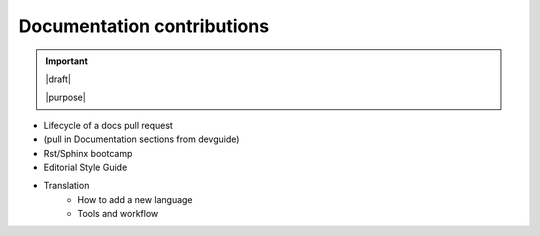 ===========================
Documentation contributions
===========================

.. important::

   |draft|

   |purpose|


* Lifecycle of a docs pull request
* (pull in Documentation sections from devguide)
* Rst/Sphinx bootcamp
* Editorial Style Guide
* Translation
   - How to add a new language
   - Tools and workflow
